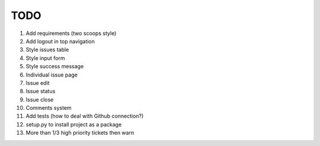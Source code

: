 ====
TODO
====

#. Add requirements (two scoops style)

#. Add logout in top navigation
#. Style issues table
#. Style input form
#. Style success message

#. Individual issue page
#. Issue edit
#. Issue status
#. Issue close
#. Comments system

#. Add tests (how to deal with Github connection?)
#. setup.py to install project as a package

#. More than 1/3 high priority tickets then warn
